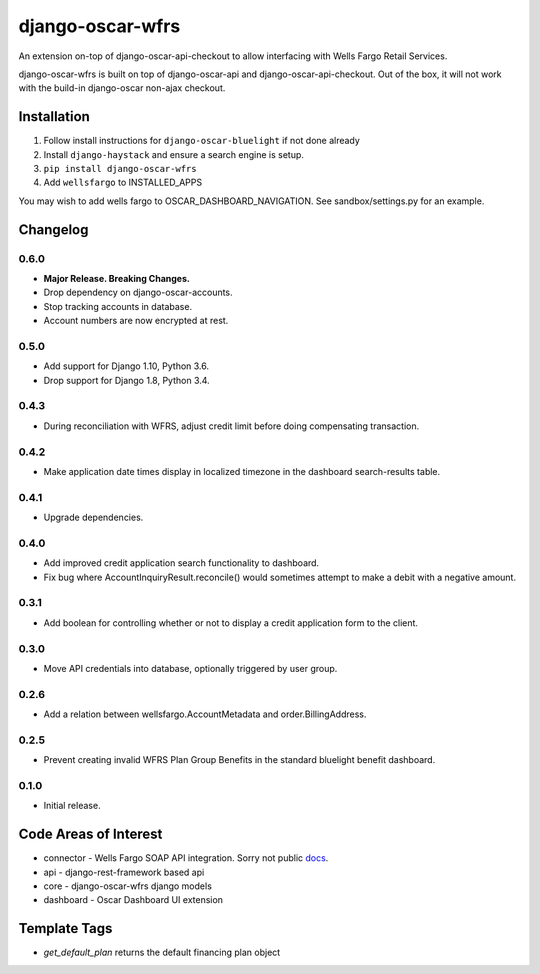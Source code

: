 =================
django-oscar-wfrs
=================

An extension on-top of django-oscar-api-checkout to allow interfacing with Wells Fargo Retail Services.

django-oscar-wfrs is built on top of django-oscar-api and django-oscar-api-checkout.
Out of the box, it will not work with the build-in django-oscar non-ajax checkout.

.. image:: wfrs.png


Installation
============

1. Follow install instructions for ``django-oscar-bluelight`` if not done already
2. Install ``django-haystack`` and ensure a search engine is setup.
3. ``pip install django-oscar-wfrs``
4. Add ``wellsfargo`` to INSTALLED_APPS

You may wish to add wells fargo to OSCAR_DASHBOARD_NAVIGATION. See sandbox/settings.py for an example.


Changelog
=========

0.6.0
------------------
- **Major Release. Breaking Changes.**
- Drop dependency on django-oscar-accounts.
- Stop tracking accounts in database.
- Account numbers are now encrypted at rest.

0.5.0
------------------
- Add support for Django 1.10, Python 3.6.
- Drop support for Django 1.8, Python 3.4.

0.4.3
------------------
- During reconciliation with WFRS, adjust credit limit before doing compensating transaction.

0.4.2
------------------
- Make application date times display in localized timezone in the dashboard search-results table.

0.4.1
------------------
- Upgrade dependencies.

0.4.0
------------------
- Add improved credit application search functionality to dashboard.
- Fix bug where AccountInquiryResult.reconcile() would sometimes attempt to make a debit with a negative amount.

0.3.1
------------------
- Add boolean for controlling whether or not to display a credit application form to the client.

0.3.0
------------------
- Move API credentials into database, optionally triggered by user group.

0.2.6
------------------
- Add a relation between wellsfargo.AccountMetadata and order.BillingAddress.

0.2.5
------------------
- Prevent creating invalid WFRS Plan Group Benefits in the standard bluelight benefit dashboard.

0.1.0
------------------
- Initial release.


Code Areas of Interest
======================

- connector - Wells Fargo SOAP API integration. Sorry not public `docs <https://docs.google.com/document/d/13Z2GIo10MEoHDdiHApPaZKq3OjFAJN9NCAXt-MfiS-k/edit/>`_.
- api - django-rest-framework based api
- core - django-oscar-wfrs django models
- dashboard - Oscar Dashboard UI extension


Template Tags
=============

- `get_default_plan` returns the default financing plan object
